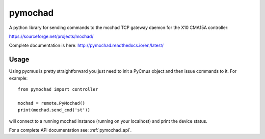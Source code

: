 ========
pymochad
========
A python library for sending commands to the mochad TCP gateway daemon for
the X10 CMA15A controller:

https://sourceforge.net/projects/mochad/

Complete documentation is here: http://pymochad.readthedocs.io/en/latest/

Usage
=====

Using pycmus is pretty straightforward you just need to init a PyCmus object
and then issue commands to it. For example::

  from pymochad import controller

  mochad = remote.PyMochad()
  print(mochad.send_cmd('st'))

will connect to a running mochad instance (running on your localhost) and print the device status.

For a complete API documentation see: :ref:`pymochad_api`.
